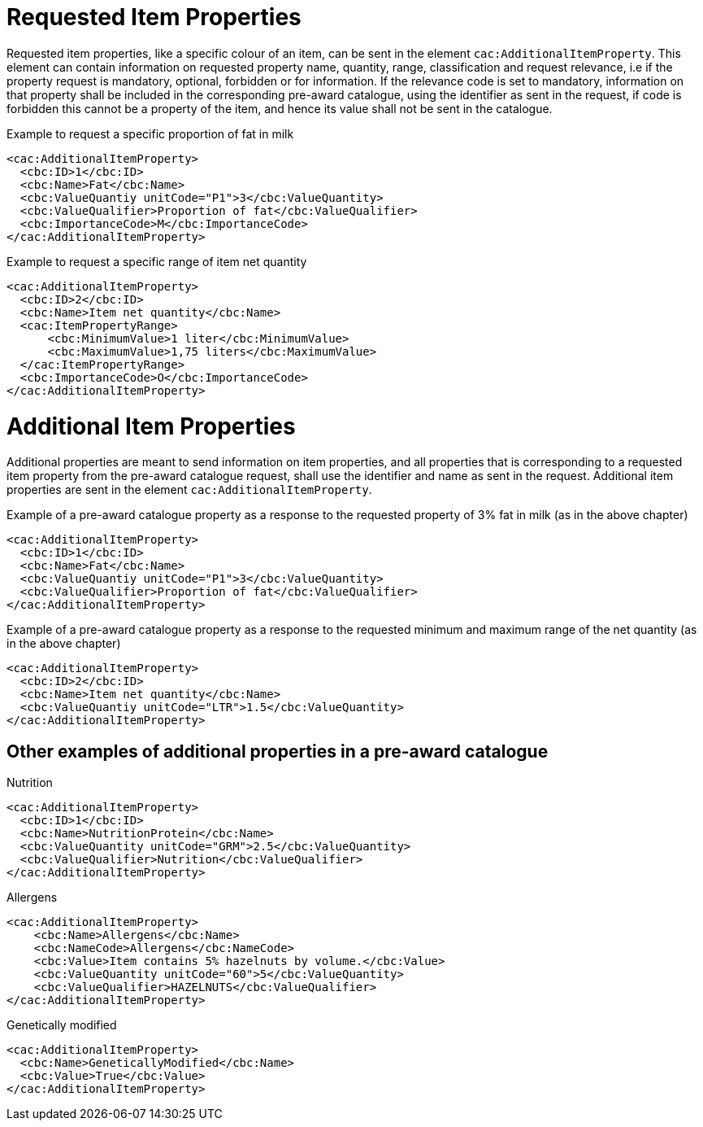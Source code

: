 = Requested Item Properties

Requested item properties, like a specific colour of an item, can be sent in the element `cac:AdditionalItemProperty`. This element can contain information on requested property name, quantity, range, classification and request relevance, i.e if the property request is mandatory, optional, forbidden or for information. If the relevance code is set to mandatory, information on that property shall be included in the corresponding pre-award catalogue, using the identifier as sent in the request, if code is forbidden this cannot be a property of the item, and hence its value shall not be sent in the catalogue.

.Example to request a specific proportion of fat in milk
[source, xml, indent=0]
----
<cac:AdditionalItemProperty>
  <cbc:ID>1</cbc:ID>
  <cbc:Name>Fat</cbc:Name>
  <cbc:ValueQuantiy unitCode="P1">3</cbc:ValueQuantity>
  <cbc:ValueQualifier>Proportion of fat</cbc:ValueQualifier>
  <cbc:ImportanceCode>M</cbc:ImportanceCode>
</cac:AdditionalItemProperty>
----

.Example to request a specific range of item net quantity
[source, xml, indent=0]
----
<cac:AdditionalItemProperty>
  <cbc:ID>2</cbc:ID>
  <cbc:Name>Item net quantity</cbc:Name>
  <cac:ItemPropertyRange>
      <cbc:MinimumValue>1 liter</cbc:MinimumValue>
      <cbc:MaximumValue>1,75 liters</cbc:MaximumValue>
  </cac:ItemPropertyRange>
  <cbc:ImportanceCode>O</cbc:ImportanceCode>
</cac:AdditionalItemProperty>
----



= Additional Item Properties
Additional properties are meant to send information on item properties, and all properties that is corresponding to a requested item property from the pre-award catalogue request, shall use the identifier and name as sent in the request.
Additional item properties are sent in the element `cac:AdditionalItemProperty`.

.Example of a pre-award catalogue property as a response to the requested property of 3% fat in milk (as in the above chapter)
[source, xml, indent=0]
----
<cac:AdditionalItemProperty>
  <cbc:ID>1</cbc:ID>
  <cbc:Name>Fat</cbc:Name>
  <cbc:ValueQuantiy unitCode="P1">3</cbc:ValueQuantity>
  <cbc:ValueQualifier>Proportion of fat</cbc:ValueQualifier>
</cac:AdditionalItemProperty>
----

.Example of a pre-award catalogue property as a response to the requested minimum and maximum range of the net quantity (as in the above chapter)
[source, xml, indent=0]
----
<cac:AdditionalItemProperty>
  <cbc:ID>2</cbc:ID>
  <cbc:Name>Item net quantity</cbc:Name>
  <cbc:ValueQuantiy unitCode="LTR">1.5</cbc:ValueQuantity>
</cac:AdditionalItemProperty>
----

== Other examples of additional properties in a pre-award catalogue
====
.Nutrition
[source, xml, indent=0]
----
<cac:AdditionalItemProperty>
  <cbc:ID>1</cbc:ID>
  <cbc:Name>NutritionProtein</cbc:Name>
  <cbc:ValueQuantity unitCode="GRM">2.5</cbc:ValueQuantity>
  <cbc:ValueQualifier>Nutrition</cbc:ValueQualifier>
</cac:AdditionalItemProperty>
----

.Allergens
[source, xml, indent=0]
----
<cac:AdditionalItemProperty>
    <cbc:Name>Allergens</cbc:Name>
    <cbc:NameCode>Allergens</cbc:NameCode>
    <cbc:Value>Item contains 5% hazelnuts by volume.</cbc:Value>
    <cbc:ValueQuantity unitCode="60">5</cbc:ValueQuantity>
    <cbc:ValueQualifier>HAZELNUTS</cbc:ValueQualifier>
</cac:AdditionalItemProperty>
----

.Genetically modified
[source, xml, indent=0]
----
<cac:AdditionalItemProperty>
  <cbc:Name>GeneticallyModified</cbc:Name>
  <cbc:Value>True</cbc:Value>
</cac:AdditionalItemProperty>
----
====
